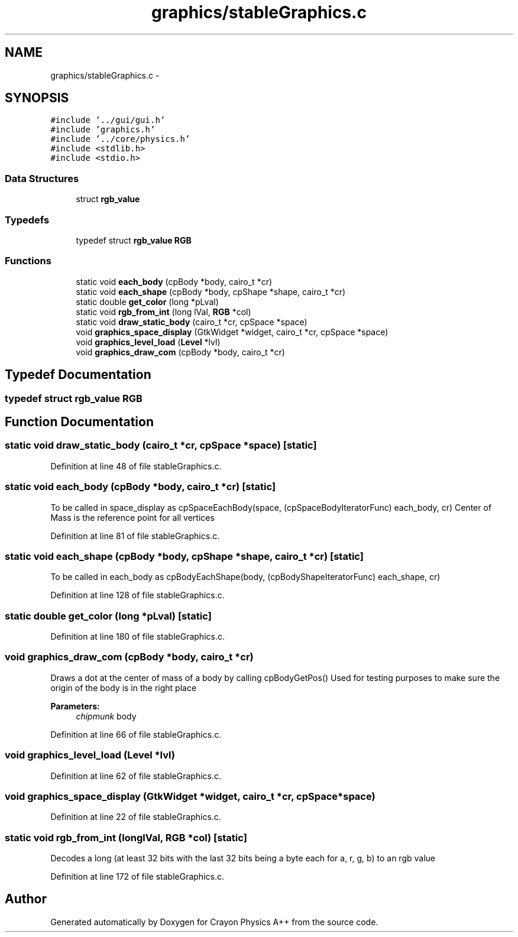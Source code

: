 .TH "graphics/stableGraphics.c" 3 "Fri Mar 1 2013" "Crayon Physics A++" \" -*- nroff -*-
.ad l
.nh
.SH NAME
graphics/stableGraphics.c \- 
.SH SYNOPSIS
.br
.PP
\fC#include '\&.\&./gui/gui\&.h'\fP
.br
\fC#include 'graphics\&.h'\fP
.br
\fC#include '\&.\&./core/physics\&.h'\fP
.br
\fC#include <stdlib\&.h>\fP
.br
\fC#include <stdio\&.h>\fP
.br

.SS "Data Structures"

.in +1c
.ti -1c
.RI "struct \fBrgb_value\fP"
.br
.in -1c
.SS "Typedefs"

.in +1c
.ti -1c
.RI "typedef struct \fBrgb_value\fP \fBRGB\fP"
.br
.in -1c
.SS "Functions"

.in +1c
.ti -1c
.RI "static void \fBeach_body\fP (cpBody *body, cairo_t *cr)"
.br
.ti -1c
.RI "static void \fBeach_shape\fP (cpBody *body, cpShape *shape, cairo_t *cr)"
.br
.ti -1c
.RI "static double \fBget_color\fP (long *pLval)"
.br
.ti -1c
.RI "static void \fBrgb_from_int\fP (long lVal, \fBRGB\fP *col)"
.br
.ti -1c
.RI "static void \fBdraw_static_body\fP (cairo_t *cr, cpSpace *space)"
.br
.ti -1c
.RI "void \fBgraphics_space_display\fP (GtkWidget *widget, cairo_t *cr, cpSpace *space)"
.br
.ti -1c
.RI "void \fBgraphics_level_load\fP (\fBLevel\fP *lvl)"
.br
.ti -1c
.RI "void \fBgraphics_draw_com\fP (cpBody *body, cairo_t *cr)"
.br
.in -1c
.SH "Typedef Documentation"
.PP 
.SS "typedef struct \fBrgb_value\fP  \fBRGB\fP"

.SH "Function Documentation"
.PP 
.SS "static void draw_static_body (cairo_t *cr, cpSpace *space)\fC [static]\fP"

.PP
Definition at line 48 of file stableGraphics\&.c\&.
.SS "static void each_body (cpBody *body, cairo_t *cr)\fC [static]\fP"
To be called in space_display as cpSpaceEachBody(space, (cpSpaceBodyIteratorFunc) each_body, cr) Center of Mass is the reference point for all vertices
.PP
Definition at line 81 of file stableGraphics\&.c\&.
.SS "static void each_shape (cpBody *body, cpShape *shape, cairo_t *cr)\fC [static]\fP"
To be called in each_body as cpBodyEachShape(body, (cpBodyShapeIteratorFunc) each_shape, cr) 
.PP
Definition at line 128 of file stableGraphics\&.c\&.
.SS "static double get_color (long *pLval)\fC [static]\fP"

.PP
Definition at line 180 of file stableGraphics\&.c\&.
.SS "void graphics_draw_com (cpBody *body, cairo_t *cr)"
Draws a dot at the center of mass of a body by calling cpBodyGetPos() Used for testing purposes to make sure the origin of the body is in the right place
.PP
\fBParameters:\fP
.RS 4
\fIchipmunk\fP body 
.RE
.PP

.PP
Definition at line 66 of file stableGraphics\&.c\&.
.SS "void graphics_level_load (\fBLevel\fP *lvl)"

.PP
Definition at line 62 of file stableGraphics\&.c\&.
.SS "void graphics_space_display (GtkWidget *widget, cairo_t *cr, cpSpace *space)"

.PP
Definition at line 22 of file stableGraphics\&.c\&.
.SS "static void rgb_from_int (longlVal, \fBRGB\fP *col)\fC [static]\fP"
Decodes a long (at least 32 bits with the last 32 bits being a byte each for a, r, g, b) to an rgb value 
.PP
Definition at line 172 of file stableGraphics\&.c\&.
.SH "Author"
.PP 
Generated automatically by Doxygen for Crayon Physics A++ from the source code\&.
